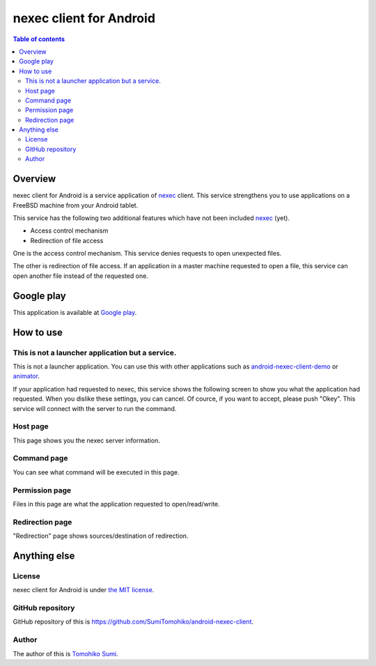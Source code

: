 
nexec client for Android
************************

.. image:: icon.png

.. contents:: Table of contents

Overview
========

nexec client for Android is a service application of nexec_ client. This service
strengthens you to use applications on a FreeBSD machine from your Android
tablet.

.. _nexec: http://neko-daisuki.ddo.jp/~SumiTomohiko/nexec/index.html

This service has the following two additional features which have not been
included nexec_ (yet).

* Access control mechanism
* Redirection of file access

One is the access control mechanism. This service denies requests to open
unexpected files.

The other is redirection of file access. If an application in a master machine
requested to open a file, this service can open another file instead of the
requested one.

Google play
===========

This application is available at `Google play`_.

.. _Google play: https://play.google.com/store/apps/details?id=jp.gr.java_conf.neko_daisuki.android.nexec.client

How to use
==========

This is not a launcher application but a service.
-------------------------------------------------

This is not a launcher application. You can use this with other applications
such as `android-nexec-client-demo`_ or `animator`_.

.. _android-nexec-client-demo:
    http://neko-daisuki.ddo.jp/~SumiTomohiko/android-nexec-client-demo/index.html
.. _animator: http://neko-daisuki.ddo.jp/~SumiTomohiko/animator/index.html

If your application had requested to nexec, this service shows the following
screen to show you what the application had requested. When you dislike these
settings, you can cancel. Of cource, if you want to accept, please push "Okey".
This service will connect with the server to run the command.

Host page
---------

This page shows you the nexec server information.

.. image:: host_page-thumb.png
    :target: host_page.png

Command page
------------

You can see what command will be executed in this page.

.. image:: command_page-thumb.png
    :target: command_page.png

Permission page
---------------

Files in this page are what the application requested to open/read/write.

.. image:: permission_page-thumb.png
    :target: permission_page.png

Redirection page
----------------

"Redirection" page shows sources/destination of redirection.

.. image:: redirection_page-thumb.png
    :target: redirection_page.png

Anything else
=============

License
-------

nexec client for Android is under `the MIT license`_.

.. _the MIT license:
    https://github.com/SumiTomohiko/android-nexec-client/blob/master/COPYING.rst#mit-license

GitHub repository
-----------------

GitHub repository of this is
https://github.com/SumiTomohiko/android-nexec-client.

Author
------

The author of this is `Tomohiko Sumi`_.

.. _Tomohiko Sumi: http://neko-daisuki.ddo.jp/~SumiTomohiko/index.html

.. vim: tabstop=4 shiftwidth=4 expandtab softtabstop=4
